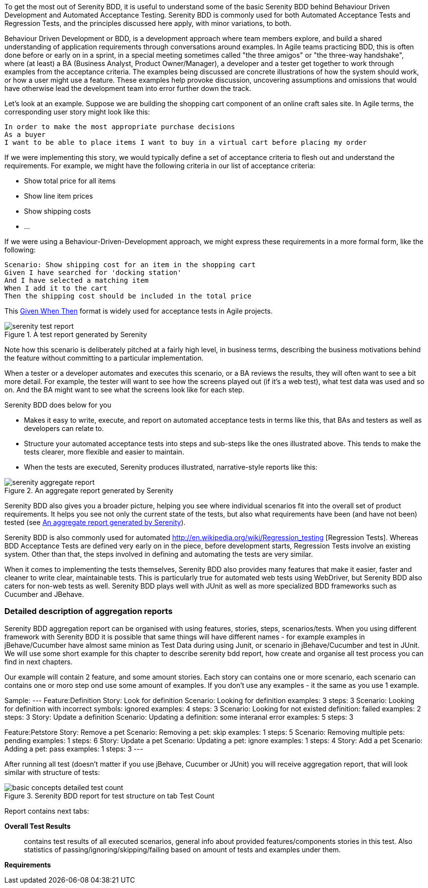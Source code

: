 To get the most out of Serenity BDD, it is useful to understand some of the basic Serenity BDD behind Behaviour Driven Development and Automated Acceptance Testing. Serenity BDD is commonly used for both Automated Acceptance Tests and Regression Tests, and the principles discussed here apply, with minor variations, to both.

Behaviour Driven Development or BDD, is a development approach where team members explore, and build a shared understanding of application requirements through conversations around examples. In Agile teams practicing BDD, this is often done before or early on in a sprint, in a special meeting sometimes called "the three amigos" or "the three-way handshake", where (at least) a BA (Business Analyst, Product Owner/Manager), a developer and a tester get together to work through examples from the acceptance criteria. The examples being discussed are concrete illustrations of how the system should work, or how a user might use a feature. These examples help provoke discussion, uncovering assumptions and omissions that would have otherwise lead the development team into error further down the track.

Let's look at an example. Suppose we are building the shopping cart component of an online craft sales site.
In Agile terms, the corresponding user story might look like this:

[source,gherkin]
----
In order to make the most appropriate purchase decisions
As a buyer
I want to be able to place items I want to buy in a virtual cart before placing my order
----

If we were implementing this story, we would typically define a set of acceptance criteria to flesh out and understand the requirements. For example, we might have the following criteria in our list of acceptance criteria:

  - Show total price for all items
  - Show line item prices
  - Show shipping costs
  - ...

If we were using a Behaviour-Driven-Development approach, we might express these requirements in a more formal form, like the following:

[source,gherkin]
----
Scenario: Show shipping cost for an item in the shopping cart
Given I have searched for 'docking station'
And I have selected a matching item
When I add it to the cart
Then the shipping cost should be included in the total price
----

This http://guide.agilealliance.org/guide/gwt.html[Given When Then] format is widely used for acceptance tests in Agile projects.

[[fig-test-report]]
.A test report generated by Serenity
image::serenity-test-report.png[]

Note how this scenario is deliberately pitched at a fairly high level, in business terms, describing the business motivations behind the feature without committing to a particular implementation.

When a tester or a developer automates and executes this scenario, or a BA reviews the results, they will often want to see a bit more detail. For example, the tester will want to see how the screens played out (if it's a web test), what test data was used and so on. And the BA might want to see what the screens look like for each step.

Serenity BDD does below for you

  - Makes it easy to write, execute, and report on automated acceptance tests in terms like this, that BAs and testers as well as developers can relate to.
  - Structure your automated acceptance tests into steps and sub-steps like the ones illustrated above. This tends to make the tests clearer, more flexible and easier to maintain.
  - When the tests are executed, Serenity produces illustrated, narrative-style reports like this:

[[fig-aggregate-report]]
.An aggregate report generated by Serenity
image::serenity-aggregate-report.png[]

Serenity BDD also gives you a broader picture, helping you see where individual scenarios fit into the overall set of product requirements. It helps you see not only the current state of the tests, but also what requirements have been (and have not been) tested (see <<fig-aggregate-report>>).

Serenity BDD is also commonly used for automated http://en.wikipedia.org/wiki/Regression_testing [Regression Tests]. Whereas BDD Acceptance Tests are defined very early on in the piece, before development starts, Regression Tests involve an existing system. Other than that, the steps involved in defining and automating the tests are very similar.

When it comes to implementing the tests themselves, Serenity BDD also provides many features that make it easier, faster and cleaner to write clear, maintainable tests. This is particularly true for automated web tests using WebDriver, but Serenity BDD also caters for non-web tests as well. Serenity BDD plays well with JUnit as well as more specialized BDD frameworks such as Cucumber and JBehave.

=== Detailed description of aggregation reports

Serenity BDD aggregation report can be organised with using features, stories, steps, scenarios/tests. When you using different framework with Serenity BDD it is possible that same things will have different names - for example examples in jBehave/Cucumber have almost same minion as Test Data during using Junit, or scenario in jBehave/Cucumber and test in JUnit. We will use some short example for this chapter to describe serenity bdd report, how create and organise all test process you can find in next chapters.

Our example will contain 2 feature, and some amount stories. Each story can contains one or more scenario, each scenario can contains one or moro step ond use some amount of examples. If you don't use any examples - it the same as you use 1 example.

Sample:
---
Feature:Definition
		Story: Look for definition
			Scenario: Looking for definition
                examples: 3
                steps: 3
			Scenario: Looking for definition with incorrect symbols: ignored
                examples: 4
                steps: 3
			Scenario: Looking for not existed definition: failed
                examples: 2
                steps: 3
		Story: Update a definition
			Scenario: Updating a definition: some interanal error
                examples: 5
                steps: 3

Feature:Petstore
		Story: Remove a pet
			Scenario: Removing a pet: skip
				examples: 1
			  	steps: 5
			Scenario: Removing multiple pets: pending
				examples: 1
			  	steps: 6
		Story: Update a pet
			Scenario: Updating a pet: ignore
				examples: 1
			  	steps: 4
		Story: Add a pet
			Scenario: Adding a pet: pass
				examples: 1
			  	steps: 3
---

After running all test (doesn't matter if you use jBehave, Cucumber or JUnit) you will receive aggregation report, that will look similar with structure of tests:

[[basic-concepts-detailed-test-count]]
.Serenity BDD report for test structure on tab Test Count
image::basic-concepts-detailed-test-count.png[]


Report contains next tabs:

*Overall Test Results*:: contains test results of all executed scenarios, general info about provided features/components stories in this test. Also statistics of passing/ignoring/skipping/failing based on amount of tests and examples under them.

*Requirements*::



